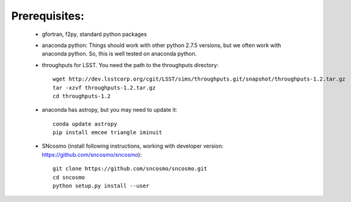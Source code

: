 Prerequisites:
==============
 - gfortran, f2py, standard python packages
 - anaconda python: Things should work with other python 2.7.5 versions, but we 
   often work with anaconda python. So, this is well tested on anaconda python.
 - throughputs for LSST. You need the path to the throughputs directory:: 
  
    wget http://dev.lsstcorp.org/cgit/LSST/sims/throughputs.git/snapshot/throughputs-1.2.tar.gz
    tar -xzvf throughputs-1.2.tar.gz 
    cd throughputs-1.2
 - anaconda has astropy, but you may need to update it::

    conda update astropy
    pip install emcee triangle iminuit

 - SNcosmo (install following instructions, working with developer version: https://github.com/sncosmo/sncosmo)::

    git clone https://github.com/sncosmo/sncosmo.git 
    cd sncosmo
    python setup.py install --user
 
